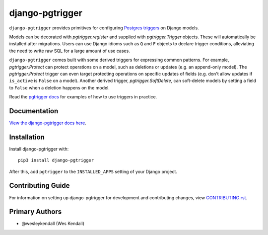 django-pgtrigger
################

``django-pgtrigger`` provides primitives for configuring
`Postgres triggers <https://www.postgresql.org/docs/current/sql-createtrigger.html>`__
on Django models.

Models can be decorated with `pgtrigger.register` and supplied with
`pgtrigger.Trigger` objects. These will automatically be installed after
migrations. Users can use Django idioms such as ``Q`` and ``F`` objects to
declare trigger conditions, alleviating the need to write raw SQL for a large
amount of use cases.

``django-pgtrigger`` comes built with some derived triggers for expressing
common patterns. For example, `pgtrigger.Protect` can protect operations
on a model, such as deletions or updates (e.g. an append-only model). The
`pgtrigger.Protect` trigger can even target protecting operations on
specific updates of fields (e.g. don't allow updates if ``is_active`` is
``False`` on a model). Another derived trigger, `pgtrigger.SoftDelete`,
can soft-delete models by setting a field to ``False`` when a deletion
happens on the model.

Read the `pgtrigger docs <https://django-pgtrigger.readthedocs.io/>`__ for
examples of how to use triggers in practice.


Documentation
=============

`View the django-pgtrigger docs here
<https://django-pgtrigger.readthedocs.io/>`_.

Installation
============

Install django-pgtrigger with::

    pip3 install django-pgtrigger

After this, add ``pgtrigger`` to the ``INSTALLED_APPS``
setting of your Django project.

Contributing Guide
==================

For information on setting up django-pgtrigger for development and
contributing changes, view `CONTRIBUTING.rst <CONTRIBUTING.rst>`_.

Primary Authors
===============

- @wesleykendall (Wes Kendall)
